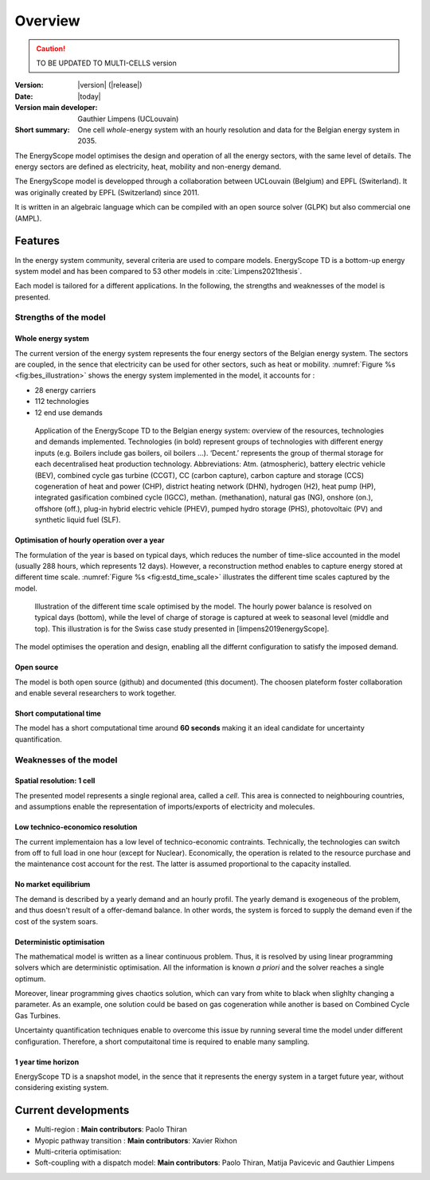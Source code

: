 Overview
++++++++
.. _label_sec_overview:


.. caution ::
   TO BE UPDATED TO MULTI-CELLS version

:Version: |version| (|release|)
:Date: |today|
:Version main developer: Gauthier Limpens (UCLouvain)
:Short summary: One cell *whole*-energy system with an hourly resolution and data for the Belgian energy system in 2035.

The EnergyScope model optimises the design and operation of all the energy sectors, with the same level of details. The energy sectors are defined as electricity, heat, mobility and non-energy demand. 


The EnergyScope model is developped through a collaboration between UCLouvain (Belgium) and EPFL (Switerland). 
It was originally created by EPFL (Switzerland) since 2011.

It is written in an algebraic language which can be compiled with an open source solver (GLPK) but also commercial one (AMPL).

Features
========

In the energy system community, several criteria are used to compare models. 
EnergyScope TD is a bottom-up energy system model and has been compared to 53 other models in :cite:`Limpens2021thesis`.

Each model is tailored for a different applications. In the following, the strengths and weaknesses of the model is presented.


Strengths of the model
----------------------


Whole energy system
^^^^^^^^^^^^^^^^^^^


The current version of the energy system represents the four energy sectors of the Belgian energy system. 
The sectors are coupled, in the sence that electricity can be used for other sectors, such as heat or mobility. 
:numref:`Figure %s <fig:bes_illustration>` shows the energy system implemented in the
model, it accounts for :

- 28 energy carriers
- 112 technologies
- 12 end use demands


.. figure:: /images/case_study_energy_system.png
   :alt: Illustrative example of a decentralised heating layer.
   :name: fig:bes_illustration
   :width: 16cm

   Application of the EnergyScope TD to the Belgian energy system: overview of the
   resources, technologies and demands implemented. Technologies (in bold) represent groups of
   technologies with different energy inputs (e.g. Boilers include gas boilers, oil boilers ...). ‘Decent.’
   represents the group of thermal storage for each decentralised heat production technology. Abbreviations:
   Atm. (atmospheric), battery electric vehicle (BEV), combined cycle gas turbine (CCGT),
   CC (carbon capture), carbon capture and storage (CCS) cogeneration of heat and power (CHP),
   district heating network (DHN), hydrogen (H2), heat pump (HP), integrated gasification combined
   cycle (IGCC), methan. (methanation), natural gas (NG), onshore (on.), offshore (off.), plug-in hybrid
   electric vehicle (PHEV), pumped hydro storage (PHS), photovoltaic (PV) and synthetic liquid fuel
   (SLF).

Optimisation of hourly operation over a year
^^^^^^^^^^^^^^^^^^^^^^^^^^^^^^^^^^^^^^^^^^^^

The formulation of the year is based on typical days, which reduces the number of time-slice accounted in the model (usually 288 hours, which represents 12 days). 
However, a reconstruction method enables to capture energy stored at different time scale. :numref:`Figure %s <fig:estd_time_scale>` illustrates the different time scales captured by the model.

.. figure:: /images/estd_different_time_scales.png
   :alt: Illustrative example of a decentralised heating layer.
   :name: fig:estd_time_scale
   :width: 16cm

   Illustration of the different time scale optimised by the model. 
   The hourly power balance is resolved on typical days (bottom), 
   while the level of charge of storage is captured at week to seasonal level (middle and top).
   This illustration is for the Swiss case study presented in [limpens2019energyScope].

The model optimises the operation and design, enabling all the differnt configuration to satisfy the imposed demand.


Open source
^^^^^^^^^^^

The model is both open source (github) and documented (this document). 
The choosen plateform foster collaboration and enable several researchers to work together.

Short computational time
^^^^^^^^^^^^^^^^^^^^^^^^

The model has a short computational time around **60 seconds** making it an ideal candidate for uncertainty quantification.


Weaknesses of the model
---------------------------

Spatial resolution: 1 cell
^^^^^^^^^^^^^^^^^^^^^^^^^^

The presented model represents a single regional area, called a *cell*. 
This area is connected to neighbouring countries, and assumptions enable 
the representation of imports/exports of electricity and molecules.

Low technico-economico resolution
^^^^^^^^^^^^^^^^^^^^^^^^^^^^^^^^^

The current implementaion has a low level of technico-economic contraints. 
Technically, the technologies can switch from off to full load in one hour (except for Nuclear). 
Economically, the operation is related to the resource purchase and the maintenance cost account for the rest. 
The latter is assumed proportional to the capacity installed.



No market equilibrium
^^^^^^^^^^^^^^^^^^^^^

The demand is described by a yearly demand and an hourly profil.
The yearly demand is exogeneous of the problem, and thus doesn't result of a offer-demand balance.
In other words, the system is forced to supply the demand even if the cost of the system soars.


Deterministic optimisation
^^^^^^^^^^^^^^^^^^^^^^^^^^

The mathematical model is written as a linear continuous problem. 
Thus, it is resolved by using linear programming solvers which are deterministic optimisation. 
All the information is known *a priori* and the solver reaches a single optimum. 

Moreover, linear programming gives chaotics solution, which can vary from white to black when slighlty changing a parameter.
As an example, one solution could be based on gas cogeneration while another is based on Combined Cycle Gas Turbines.

Uncertainty quantification techniques enable to overcome this issue by running several time the model under different configuration. 
Therefore, a short computaitonal time is required to enable many sampling.

1 year time horizon
^^^^^^^^^^^^^^^^^^^

EnergyScope TD is a snapshot model, in the sence that it represents the energy system in a target future year, without considering existing system.


Current developments
====================

- Multi-region : 
  **Main contributors**: Paolo Thiran

- Myopic pathway transition : 
  **Main contributors**: Xavier Rixhon

- Multi-criteria optimisation: 

- Soft-coupling with a dispatch model: 
  **Main contributors**: Paolo Thiran, Matija Pavicevic and Gauthier Limpens





